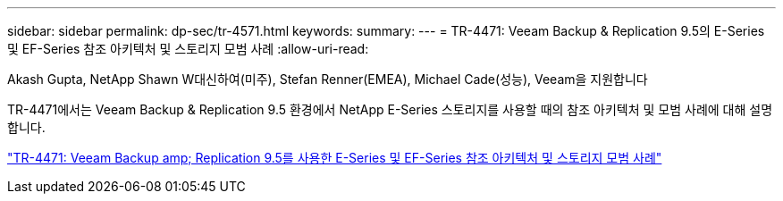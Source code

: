 ---
sidebar: sidebar 
permalink: dp-sec/tr-4571.html 
keywords:  
summary:  
---
= TR-4471: Veeam Backup & Replication 9.5의 E-Series 및 EF-Series 참조 아키텍처 및 스토리지 모범 사례
:allow-uri-read: 


Akash Gupta, NetApp Shawn W대신하여(미주), Stefan Renner(EMEA), Michael Cade(성능), Veeam을 지원합니다

[role="lead"]
TR-4471에서는 Veeam Backup & Replication 9.5 환경에서 NetApp E-Series 스토리지를 사용할 때의 참조 아키텍처 및 모범 사례에 대해 설명합니다.

link:https://www.netapp.com/pdf.html?item=/media/17159-tr4471pdf.pdf["TR-4471: Veeam Backup  amp; Replication 9.5를 사용한 E-Series 및 EF-Series 참조 아키텍처 및 스토리지 모범 사례"^]

